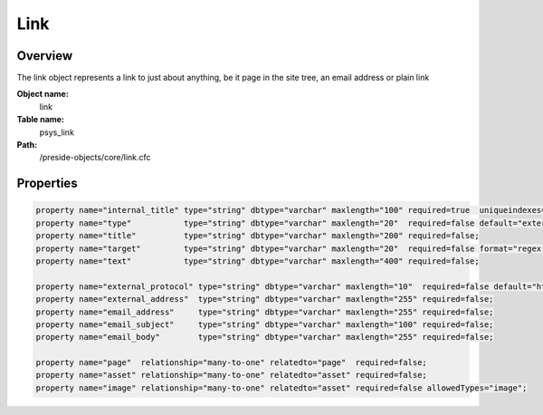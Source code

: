 Link
====

Overview
--------

The link object represents a link to just about anything, be it page in the site tree, an email address or
plain link

**Object name:**
    link

**Table name:**
    psys_link

**Path:**
    /preside-objects/core/link.cfc

Properties
----------

.. code-block:: java

    property name="internal_title" type="string" dbtype="varchar" maxlength="100" required=true  uniqueindexes="linktitle";
    property name="type"           type="string" dbtype="varchar" maxlength="20"  required=false default="external"  format="regex:(email|url|sitetreelink|asset)";
    property name="title"          type="string" dbtype="varchar" maxlength="200" required=false;
    property name="target"         type="string" dbtype="varchar" maxlength="20"  required=false format="regex:_(blank|self|parent|top)";
    property name="text"           type="string" dbtype="varchar" maxlength="400" required=false;

    property name="external_protocol" type="string" dbtype="varchar" maxlength="10"  required=false default="http" format="regex:(https?|ftp|news)\://";
    property name="external_address"  type="string" dbtype="varchar" maxlength="255" required=false;
    property name="email_address"     type="string" dbtype="varchar" maxlength="255" required=false;
    property name="email_subject"     type="string" dbtype="varchar" maxlength="100" required=false;
    property name="email_body"        type="string" dbtype="varchar" maxlength="255" required=false;

    property name="page"  relationship="many-to-one" relatedto="page"  required=false;
    property name="asset" relationship="many-to-one" relatedto="asset" required=false;
    property name="image" relationship="many-to-one" relatedto="asset" required=false allowedTypes="image";